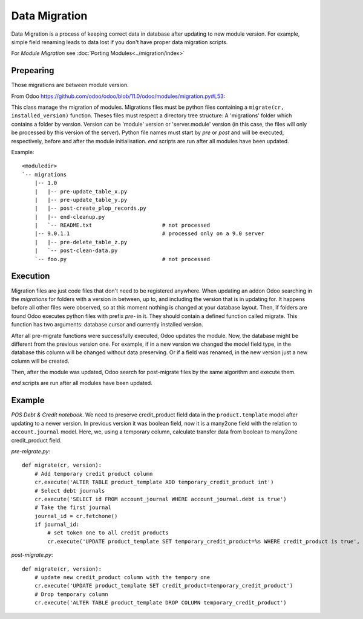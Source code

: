 ================
 Data Migration
================

Data Migration is a process of keeping correct data in database after updating to new module version. For example, simple field renaming leads to data lost if you don't have proper data migration scripts.

For *Module Migration* see :doc:`Porting Modules<../migration/index>`

Prepearing
----------

Those migrations are between module version.

From Odoo https://github.com/odoo/odoo/blob/11.0/odoo/modules/migration.py#L53:

This class manage the migration of modules.
Migrations files must be python files containing a ``migrate(cr, installed_version)``
function. Theses files must respect a directory tree structure: A 'migrations' folder
which contains a folder by version. Version can be 'module' version or 'server.module'
version (in this case, the files will only be processed by this version of the server).
Python file names must start by *pre* or *post* and will be executed, respectively,
before and after the module initialisation. *end* scripts are run after all modules have been updated.

Example::

    <moduledir>
    `-- migrations
        |-- 1.0
        |   |-- pre-update_table_x.py
        |   |-- pre-update_table_y.py
        |   |-- post-create_plop_records.py
        |   |-- end-cleanup.py
        |   `-- README.txt                      # not processed
        |-- 9.0.1.1                             # processed only on a 9.0 server
        |   |-- pre-delete_table_z.py
        |   `-- post-clean-data.py
        `-- foo.py                              # not processed

Execution
---------

Migration files are just code files that don't need to be registered anywhere.
When updating an addon Odoo searching in the *migrations* for folders with a version in between, up to, and including the version that is in updating for.
It happens before all other files were observed, so at this moment nothing is changed at your database layout.
Then, if folders are found Odoo executes python files with prefix *pre-* in it.
They should contain a defined function called migrate. This function has two arguments: database cursor and currently installed version.

After all pre-migrate functions were successfully executed, Odoo updates the module.
Now, the database might be different from the previous version one.
For example, if in a new version we changed the model field type, in the database this column will be changed without data preserving.
Or if a field was renamed, in the new version just a new column will be created.

Then, after the module was updated, Odoo search for post-migrate files by the same algorithm and execute them.

*end* scripts are run after all modules have been updated.

Example
-------

*POS Debt & Credit notebook*. We need to preserve credit_product field data in the ``product.template`` model after updating to a newer version.
In previous version it was boolean field, now it is a many2one field with the relation to ``account.journal`` model.
Here, we, using a temporary column, calculate transfer data from boolean to many2one credit_product field.

*pre-migrate.py*::

    def migrate(cr, version):
        # Add temporary credit product column
        cr.execute('ALTER TABLE product_template ADD temporary_credit_product int')
        # Select debt journals
        cr.execute('SELECT id FROM account_journal WHERE account_journal.debt is true')
        # Take the first journal
        journal_id = cr.fetchone()
        if journal_id:
            # set token one to all credit products
            cr.execute('UPDATE product_template SET temporary_credit_product=%s WHERE credit_product is true', journal_id)

*post-migrate.py*::

    def migrate(cr, version):
        # update new credit_product column with the tempory one
        cr.execute('UPDATE product_template SET credit_product=temporary_credit_product')
        # Drop temporary column
        cr.execute('ALTER TABLE product_template DROP COLUMN temporary_credit_product')
